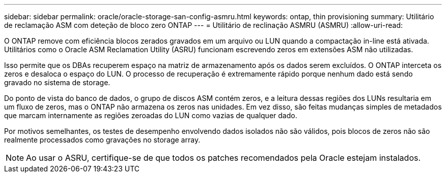 ---
sidebar: sidebar 
permalink: oracle/oracle-storage-san-config-asmru.html 
keywords: ontap, thin provisioning 
summary: Utilitário de reclamação ASM com deteção de bloco zero ONTAP 
---
= Utilitário de reclinação ASMRU (ASMRU)
:allow-uri-read: 


[role="lead"]
O ONTAP remove com eficiência blocos zerados gravados em um arquivo ou LUN quando a compactação in-line está ativada. Utilitários como o Oracle ASM Reclamation Utility (ASRU) funcionam escrevendo zeros em extensões ASM não utilizadas.

Isso permite que os DBAs recuperem espaço na matriz de armazenamento após os dados serem excluídos. O ONTAP interceta os zeros e desaloca o espaço do LUN. O processo de recuperação é extremamente rápido porque nenhum dado está sendo gravado no sistema de storage.

Do ponto de vista do banco de dados, o grupo de discos ASM contém zeros, e a leitura dessas regiões dos LUNs resultaria em um fluxo de zeros, mas o ONTAP não armazena os zeros nas unidades. Em vez disso, são feitas mudanças simples de metadados que marcam internamente as regiões zeroadas do LUN como vazias de qualquer dado.

Por motivos semelhantes, os testes de desempenho envolvendo dados isolados não são válidos, pois blocos de zeros não são realmente processados como gravações no storage array.


NOTE: Ao usar o ASRU, certifique-se de que todos os patches recomendados pela Oracle estejam instalados.
